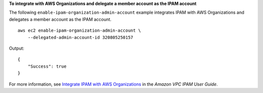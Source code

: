 **To integrate with AWS Organizations and delegate a member account as the IPAM account**

The following ``enable-ipam-organization-admin-account`` example integrates IPAM with AWS Organizations and delegates a member account as the IPAM account. ::

    aws ec2 enable-ipam-organization-admin-account \
        --delegated-admin-account-id 320805250157

Output::

    {
        "Success": true
    }

For more information, see `Integrate IPAM with AWS Organizations <https://docs.aws.amazon.com/vpc/latest/ipam/enable-integ-ipam.html>`__ in the *Amazon VPC IPAM User Guide*. 